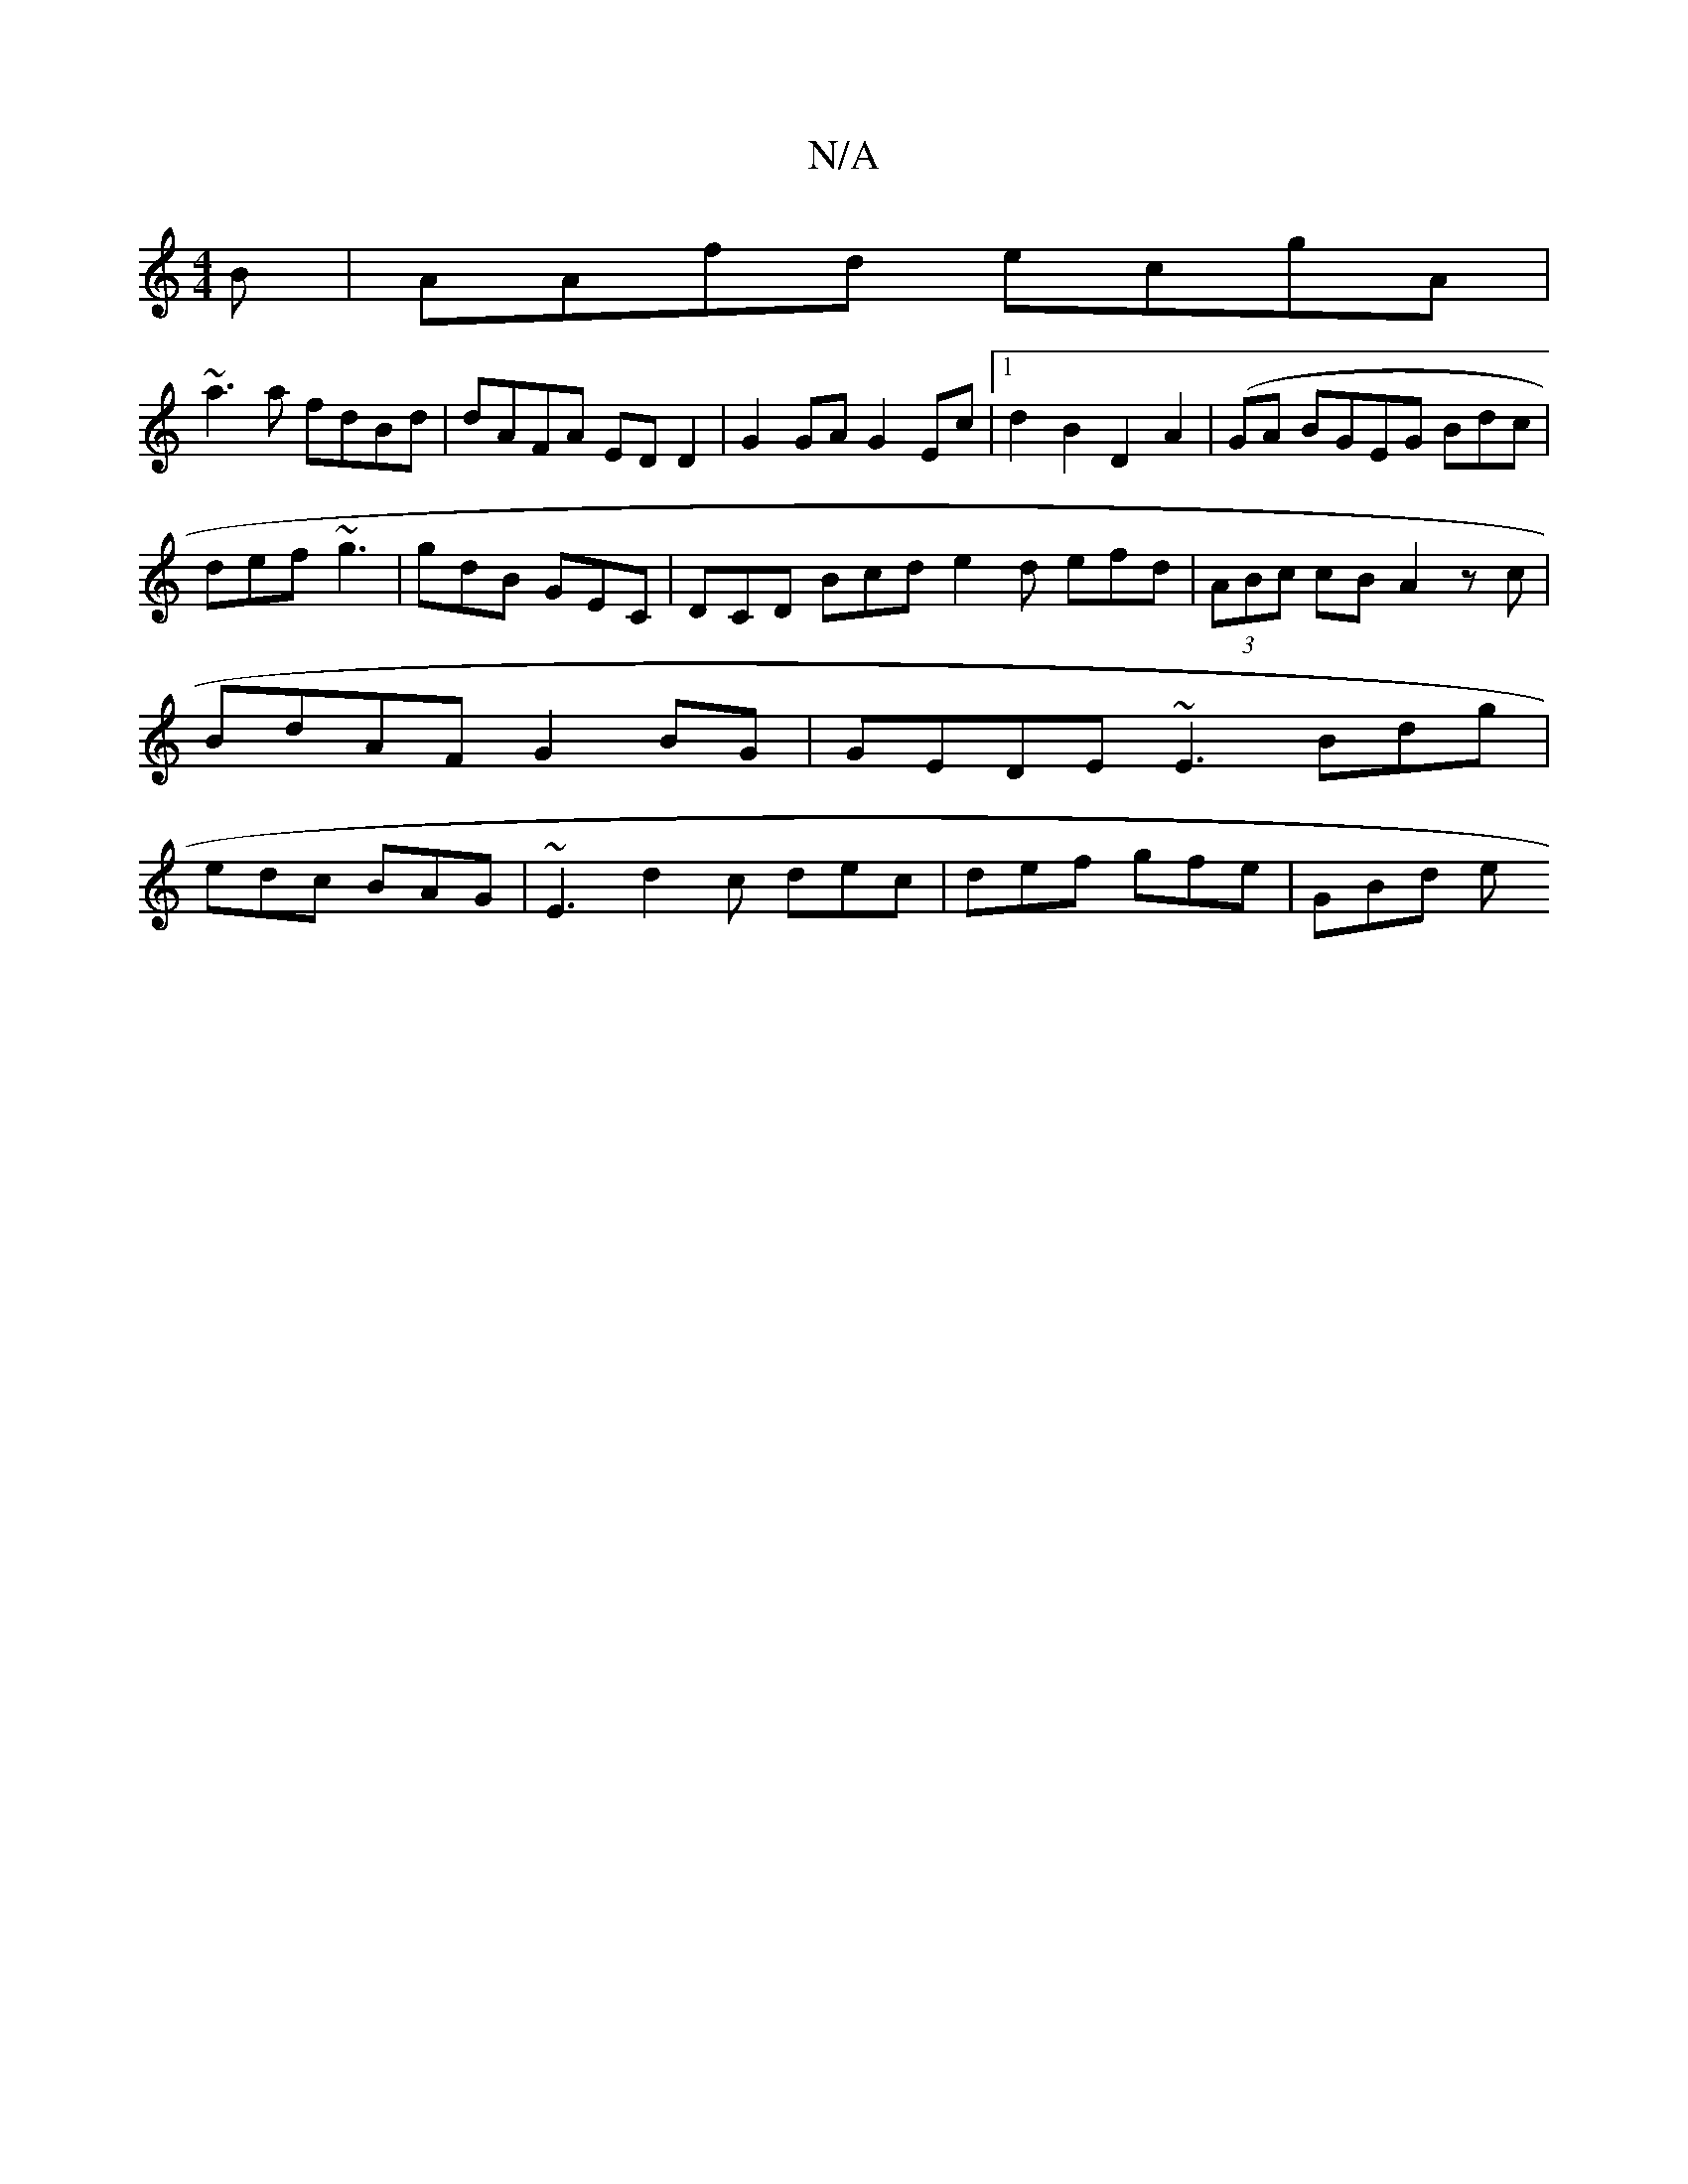 X:1
T:N/A
M:4/4
R:N/A
K:Cmajor
B | AAfd ecgA | 
~a3 a fdBd | dAFA EDD2 | G2 GA G2 Ec |1 d2 B2 D2A2 | (GA BGEG Bdc |
def ~g3 | gdB GEC | DCD Bcd e2d efd|(3ABc cB A2 zc | BdAF G2 BG | GEDE ~E3 Bdg|edc BAG| ~E3 d2c dec|def gfe | GBd e